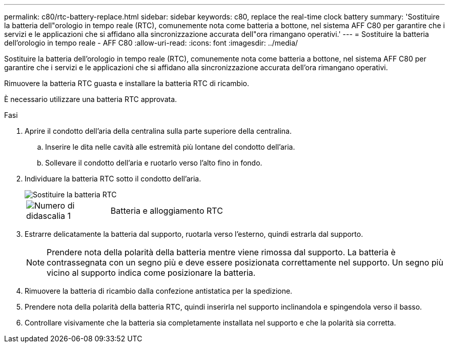 ---
permalink: c80/rtc-battery-replace.html 
sidebar: sidebar 
keywords: c80, replace the real-time clock battery 
summary: 'Sostituire la batteria dell"orologio in tempo reale (RTC), comunemente nota come batteria a bottone, nel sistema AFF C80 per garantire che i servizi e le applicazioni che si affidano alla sincronizzazione accurata dell"ora rimangano operativi.' 
---
= Sostituire la batteria dell'orologio in tempo reale - AFF C80
:allow-uri-read: 
:icons: font
:imagesdir: ../media/


[role="lead"]
Sostituire la batteria dell'orologio in tempo reale (RTC), comunemente nota come batteria a bottone, nel sistema AFF C80 per garantire che i servizi e le applicazioni che si affidano alla sincronizzazione accurata dell'ora rimangano operativi.

Rimuovere la batteria RTC guasta e installare la batteria RTC di ricambio.

È necessario utilizzare una batteria RTC approvata.

.Fasi
. Aprire il condotto dell'aria della centralina sulla parte superiore della centralina.
+
.. Inserire le dita nelle cavità alle estremità più lontane del condotto dell'aria.
.. Sollevare il condotto dell'aria e ruotarlo verso l'alto fino in fondo.


. Individuare la batteria RTC sotto il condotto dell'aria.
+
image::../media/drw_a70-90_rtc_bat_remove_replace_ieops-1371.svg[Sostituire la batteria RTC]

+
[cols="1,4"]
|===


 a| 
image:../media/icon_round_1.png["Numero di didascalia 1"]
 a| 
Batteria e alloggiamento RTC

|===
. Estrarre delicatamente la batteria dal supporto, ruotarla verso l'esterno, quindi estrarla dal supporto.
+

NOTE: Prendere nota della polarità della batteria mentre viene rimossa dal supporto. La batteria è contrassegnata con un segno più e deve essere posizionata correttamente nel supporto. Un segno più vicino al supporto indica come posizionare la batteria.

. Rimuovere la batteria di ricambio dalla confezione antistatica per la spedizione.
. Prendere nota della polarità della batteria RTC, quindi inserirla nel supporto inclinandola e spingendola verso il basso.
. Controllare visivamente che la batteria sia completamente installata nel supporto e che la polarità sia corretta.

